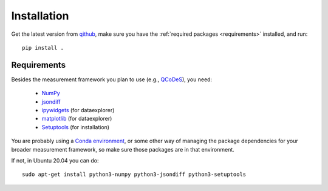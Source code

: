 Installation
============

Get the latest version from `qithub
<https://github.com/govenius/pdata>`_, make sure you have the
:ref:`required packages <requirements>` installed, and run::

  pip install .

.. _requirements:

Requirements
------------

Besides the measurement framework you plan to use (e.g., `QCoDeS
<https://github.com/QCoDeS/Qcodes>`_), you need:

  * `NumPy <http://www.numpy.org/>`_
  * `jsondiff <https://pypi.org/project/jsondiff/>`_
  * `ipywidgets <https://ipywidgets.readthedocs.io/en/latest/>`_ (for dataexplorer)
  * `matplotlib <https://matplotlib.org/>`_ (for dataexplorer)
  * `Setuptools <https://setuptools.readthedocs.io/en/latest/>`_ (for installation)

You are probably using a `Conda environment
<https://docs.conda.io/projects/conda/en/latest/user-guide/tasks/manage-environments.html>`_,
or some other way of managing the package dependencies for your
broader measurement framework, so make sure those packages are in that
environment.

If not, in Ubuntu 20.04 you can do::

  sudo apt-get install python3-numpy python3-jsondiff python3-setuptools
